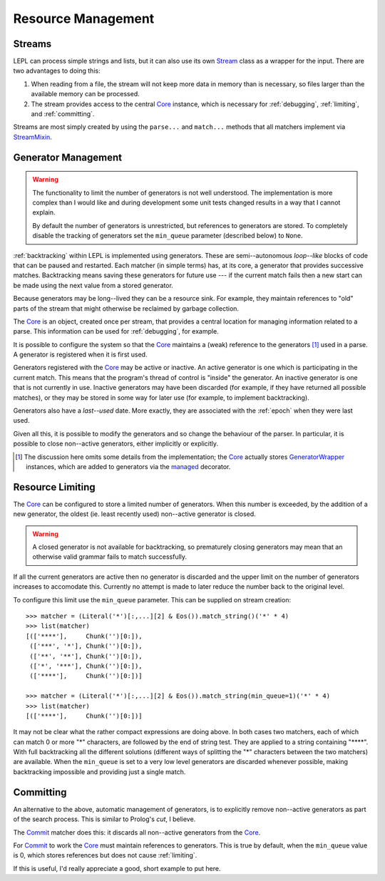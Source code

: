 
.. index:: resources
.. _resources:

Resource Management
===================


.. index:: Stream, Core, memory, file, StreamMixin

Streams
-------

LEPL can process simple strings and lists, but it can also use its own `Stream
<../api/redirect.html#lepl.stream.Stream>`_ class as a wrapper for the input.
There are two advantages to doing this:

#. When reading from a file, the stream will not keep more data in memory than
   is necessary, so files larger than the available memory can be processed.

#. The stream provides access to the central `Core
   <../api/redirect.html#lepl.core.Core>`_ instance, which is necessary for
   :ref:`debugging`, :ref:`limiting`, and :ref:`committing`.

Streams are most simply created by using the ``parse...`` and ``match...``
methods that all matchers implement via `StreamMixin
<../api/redirect.html#lepl.stream.StreamMixin>`_.


.. index:: GeneratorWrapper, backtracking, generators

Generator Management
--------------------

.. warning::

  The functionality to limit the number of generators is not well understood.
  The implementation is more complex than I would like and during development
  some unit tests changed results in a way that I cannot explain.

  By default the number of generators is unrestricted, but references to
  generators are stored.  To completely disable the tracking of generators set
  the ``min_queue`` parameter (described below) to ``None``.

:ref:`backtracking` within LEPL is implemented using generators.  These are
semi--autonomous *loop--like* blocks of code that can be paused and restarted.
Each matcher (in simple terms) has, at its core, a generator that provides
successive matches.  Backtracking means saving these generators for future use
--- if the current match fails then a new start can be made using the next
value from a stored generator.

Because generators may be long--lived they can be a resource sink.  For
example, they maintain references to "old" parts of the stream that might
otherwise be reclaimed by garbage collection.

The `Core <../api/redirect.html#lepl.core.Core>`_ is an object, created once
per stream, that provides a central location for managing information related
to a parse.  This information can be used for :ref:`debugging`, for example.

It is possible to configure the system so that the `Core
<../api/redirect.html#lepl.core.Core>`_ maintains a (weak) reference to the
generators [#]_ used in a parse.  A generator is registered when it is first
used.

Generators registered with the `Core <../api/redirect.html#lepl.core.Core>`_
may be active or inactive.  An active generator is one which is participating
in the current match.  This means that the program's thread of control is
"inside" the generator.  An inactive generator is one that is not currently in
use.  Inactive generators may have been discarded (for example, if they have
returned all possible matches), or they may be stored in some way for later
use (for example, to implement backtracking).

Generators also have a *last--used* date.  More exactly, they are associated
with the :ref:`epoch` when they were last used.

Given all this, it is possible to modify the generators and so change the
behaviour of the parser.  In particular, it is possible to close non--active
generators, either implicitly or explicitly.

.. [#] The discussion here omits some details from the implementation; the
       `Core <../api/redirect.html#lepl.core.Core>`_ actually stores
       `GeneratorWrapper
       <../api/redirect.html#lepl.resources.GeneratorWrapper>`_ instances,
       which are added to generators via the `managed
       <../api/redirect.html#lepl.resources.managed>`_ decorator.


.. index:: resources, min_queue
.. _limiting:

Resource Limiting
-----------------

The `Core <../api/redirect.html#lepl.core.Core>`_ can be configured to store a
limited number of generators.  When this number is exceeded, by the addition
of a new generator, the oldest (ie. least recently used) non--active generator
is closed.

.. warning::

  A closed generator is not available for backtracking, so prematurely closing
  generators may mean that an otherwise valid grammar fails to match
  successfully.

If all the current generators are active then no generator is discarded and
the upper limit on the number of generators increases to accomodate this.
Currently no attempt is made to later reduce the number back to the original
level.

To configure this limit use the ``min_queue`` parameter.  This can be supplied
on stream creation::

  >>> matcher = (Literal('*')[:,...][2] & Eos()).match_string()('*' * 4)
  >>> list(matcher)
  [(['****'],     Chunk('')[0:]), 
   (['***', '*'], Chunk('')[0:]), 
   (['**', '**'], Chunk('')[0:]), 
   (['*', '***'], Chunk('')[0:]), 
   (['****'],     Chunk('')[0:])]
  
  >>> matcher = (Literal('*')[:,...][2] & Eos()).match_string(min_queue=1)('*' * 4)
  >>> list(matcher)
  [(['****'],     Chunk('')[0:])]

It may not be clear what the rather compact expressions are doing above.  In
both cases two matchers, each of which can match 0 or more "*" characters, are
followed by the end of string test.  They are applied to a string containing
"\****".  With full backtracking all the different solutions (different ways
of splitting the "*" characters between the two matchers) are available.  When
the ``min_queue`` is set to a very low level generators are discarded whenever
possible, making backtracking impossible and providing just a single match.


.. index:: cut, prolog, min_queue
.. _committing:

Committing
----------

An alternative to the above, automatic management of generators, is to
explicitly remove non--active generators as part of the search process.  This
is similar to Prolog's *cut*, I believe.

The `Commit <../api/redirect.html#lepl.match.Commit>`_ matcher does this: it
discards all non--active generators from the `Core
<../api/redirect.html#lepl.core.Core>`_.

For `Commit <../api/redirect.html#lepl.match.Commit>`_ to work the `Core
<../api/redirect.html#lepl.core.Core>`_ must maintain references to
generators.  This is true by default, when the ``min_queue`` value is 0, which
stores references but does not cause :ref:`limiting`.

If this is useful, I'd really appreciate a good, short example to put here.

